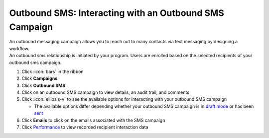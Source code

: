 Outbound SMS: Interacting with an Outbound SMS Campaign
=======================================================

| An outbound messaging campaign allows you to reach out to many contacts via text messaging by designing a workflow.
| An outbound sms relationship is initiated by your program. Users are enrolled based on the selected recipients of your outbound sms campaign.

#. Click :icon:`bars` in the ribbon
#. Click **Campaigns**
#. Click **Outbound SMS**
#. Click on an outbound SMS campaign to view details, an audit trail, and comments
#. Click :icon:`ellipsis-v` to see the available options for interacting with your outbound SMS campaign

   * The available options differ depending whether your outbound SMS campaign is in `draft mode </users/campaigns/guides/outbound_sms/draft_mode_outbound_sms_campaign.html>`_ or has been `sent </users/campaigns/guides/outbound_sms/sent_outbound_sms_campaign.html>`_
#. Click **Emails** to click on the emails associated with the SMS campaign
#. Click `Performance </users/campaigns/guides/outbound_sms/outbound_sms_campaign_performance.html>`_ to view recorded recipient interaction data
